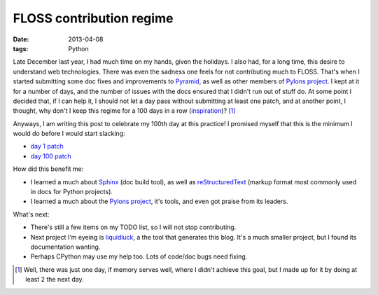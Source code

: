 FLOSS contribution regime
=========================

:date: 2013-04-08
:tags: Python


Late December last year, I had much time on my hands, given the holidays.
I also had, for a long time, this desire to understand web technologies.
There was even the sadness one feels for not contributing much to FLOSS.
That's when I started submitting some doc fixes and improvements to
Pyramid_, as well as other members of `Pylons project`_.
I kept at it for a number of days,
and the number of issues with the docs ensured that I didn't run out of
stuff do. At some point I decided that, if I can help it,
I should not let a day pass without submitting at least one patch,
and at another point, I thought, why don't I keep this regime for a
100 days in a row (inspiration_)? [#]_

Anyways, I am writing this post to celebrate my 100th day at this practice!
I promised myself that this is the minimum I would do before I would start
slacking:

* `day 1 patch`__
* `day 100 patch`__


How did this benefit me:

* I learned a much about Sphinx_ (doc build tool),
  as well as reStructuredText_ (markup format most commonly used in
  docs for Python projects).

* I learned a much about the `Pylons project`_, it's tools,
  and even got praise from its leaders.

What's next:

* There's still a few items on my TODO list, so I will not stop contributing.
* Next project I'm eyeing is liquidluck_, a the tool that generates this blog.
  It's a much smaller project, but I found its documentation wanting.
* Perhaps CPython may use my help too. Lots of code/doc bugs need fixing.


.. [#] Well, there was just one day, if memory serves well, where I didn't
   achieve this goal, but I made up for it by doing at least 2 the next day.

__ https://github.com/Pylons/pyramid/pull/748
__ https://github.com/Pylons/pyramid/pull/980

.. _Pyramid: http://docs.pylonsproject.org/en/latest/docs/pyramid.html
.. _Pylons project: http://www.pylonsproject.org
.. _inspiration: http://stackoverflow.com/badges/223/copy-editor
.. _Sphinx: http://sphinx-doc.org
.. _reStructuredText: http://docutils.sourceforge.net/rst.html
.. _liquidluck: http://lab.lepture.com/liquidluck
